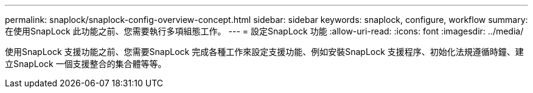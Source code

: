 ---
permalink: snaplock/snaplock-config-overview-concept.html 
sidebar: sidebar 
keywords: snaplock, configure, workflow 
summary: 在使用SnapLock 此功能之前、您需要執行多項組態工作。 
---
= 設定SnapLock 功能
:allow-uri-read: 
:icons: font
:imagesdir: ../media/


[role="lead"]
使用SnapLock 支援功能之前、您需要SnapLock 完成各種工作來設定支援功能、例如安裝SnapLock 支援程序、初始化法規遵循時鐘、建立SnapLock 一個支援整合的集合體等等。
